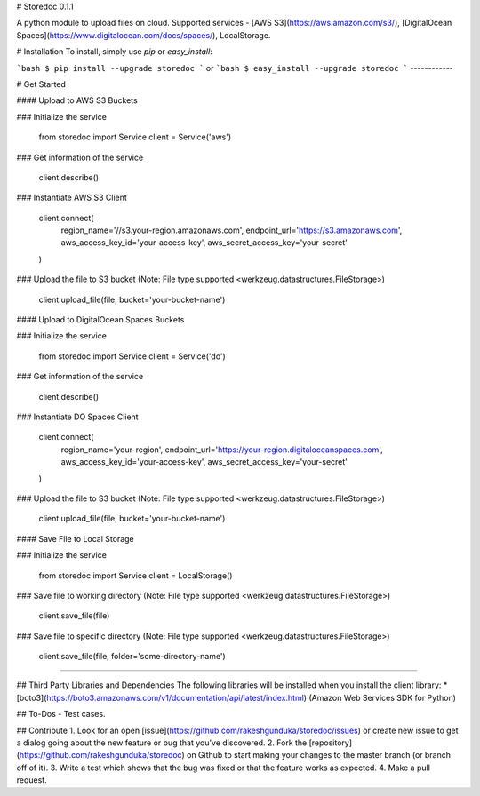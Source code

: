# Storedoc 0.1.1

A python module to upload files on cloud. Supported services - [AWS S3](https://aws.amazon.com/s3/), [DigitalOcean Spaces](https://www.digitalocean.com/docs/spaces/), LocalStorage.

# Installation
To install, simply use `pip` or `easy_install`:

```bash
$ pip install --upgrade storedoc
```
or
```bash
$ easy_install --upgrade storedoc
```
------------

# Get Started

#### Upload to AWS S3 Buckets

### Initialize the service

    from storedoc import Service
    client = Service('aws')

### Get information of the service

    client.describe()

### Instantiate AWS S3 Client

    client.connect(
        region_name='//s3.your-region.amazonaws.com',
        endpoint_url='https://s3.amazonaws.com',
        aws_access_key_id='your-access-key',
        aws_secret_access_key='your-secret'
    )

### Upload the file to S3 bucket (Note: File type supported <werkzeug.datastructures.FileStorage>)

    client.upload_file(file, bucket='your-bucket-name')


#### Upload to DigitalOcean Spaces Buckets

### Initialize the service

    from storedoc import Service
    client = Service('do')

### Get information of the service

    client.describe()

### Instantiate DO Spaces Client

    client.connect(
        region_name='your-region',
        endpoint_url='https://your-region.digitaloceanspaces.com',
        aws_access_key_id='your-access-key',
        aws_secret_access_key='your-secret'
    )

### Upload the file to S3 bucket (Note: File type supported <werkzeug.datastructures.FileStorage>)

    client.upload_file(file, bucket='your-bucket-name')


#### Save File to Local Storage

### Initialize the service

    from storedoc import Service
    client = LocalStorage()

### Save file to working directory (Note: File type supported <werkzeug.datastructures.FileStorage>)

    client.save_file(file)

### Save file to specific directory (Note: File type supported <werkzeug.datastructures.FileStorage>)

    client.save_file(file, folder='some-directory-name')

------

## Third Party Libraries and Dependencies
The following libraries will be installed when you install the client library:
* [boto3](https://boto3.amazonaws.com/v1/documentation/api/latest/index.html) (Amazon Web Services SDK for Python)

## To-Dos
- Test cases.

## Contribute
1. Look for an open [issue](https://github.com/rakeshgunduka/storedoc/issues) or create new issue to get a dialog going about the new feature or bug that you've discovered.
2. Fork the [repository](https://github.com/rakeshgunduka/storedoc) on Github to start making your changes to the master branch (or branch off of it).
3. Write a test which shows that the bug was fixed or that the feature works as expected.
4. Make a pull request.



